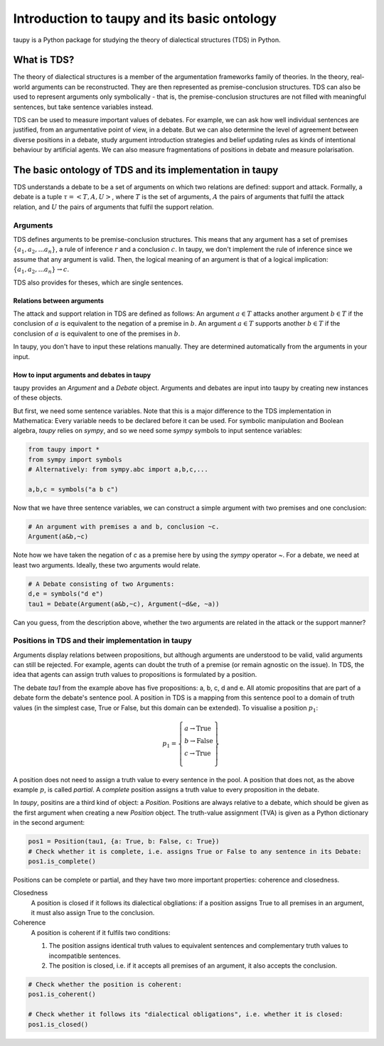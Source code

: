 Introduction to taupy and its basic ontology
********************************************

taupy is a Python package for studying the theory of dialectical structures (TDS) in Python.

What is TDS?
============

The theory of dialectical structures is a member of the argumentation frameworks family of theories.
In the theory, real-world arguments can be reconstructed. They are then represented as premise-conclusion
structures. TDS can also be used to represent arguments only symbolically - that is, the premise-conclusion
structures are not filled with meaningful sentences, but take sentence variables instead. 

TDS can be used to measure important values of debates. For example, we can ask how well individual
sentences are justified, from an argumentative point of view, in a debate. But we can also determine
the level of agreement between diverse positions in a debate, study argument introduction strategies and 
belief updating rules as kinds of intentional behaviour by artificial agents. We can also measure 
fragmentations of positions in debate and measure polarisation.

The basic ontology of TDS and its implementation in taupy
=========================================================

TDS understands a debate to be a set of arguments on which two relations are defined: support and attack.
Formally, a debate is a tuple :math:`\tau = \left< T, A, U\right>`, where :math:`T` is the set of 
arguments, :math:`A` the pairs of arguments that fulfil the attack relation, and :math:`U` the pairs of
arguments that fulfil the support relation.

Arguments
---------
TDS defines arguments to be premise-conclusion structures. This means that any argument has a set of 
premises :math:`\left\{ a_1, a_2, ... a_n \right\}`, a rule of inference :math:`r` and a conclusion :math:`c`.
In taupy, we don't implement the rule of inference since we assume that any argument is valid. Then, the 
logical meaning of an argument is that of a logical implication: :math:`\left\{ a_1, a_2, ... a_n \right\} \to c`.

TDS also provides for theses, which are single sentences.

Relations between arguments
^^^^^^^^^^^^^^^^^^^^^^^^^^^
The attack and support relation in TDS are defined as follows: An argument :math:`a\in T` attacks another
argument :math:`b\in T` if the conclusion of :math:`a` is equivalent to the negation of a premise in :math:`b`.
An argument :math:`a\in T` supports another :math:`b\in T` if the conclusion of :math:`a` is equivalent to one of
the premises in :math:`b`.

In taupy, you don't have to input these relations manually. They are determined automatically from the 
arguments in your input. 

How to input arguments and debates in taupy
^^^^^^^^^^^^^^^^^^^^^^^^^^^^^^^^^^^^^^^^^^^
taupy provides an `Argument` and a `Debate` object. Arguments and debates are input into taupy by
creating new instances of these objects.

But first, we need some sentence variables. Note that this is a major difference to the TDS implementation in Mathematica: Every variable 
needs to be declared before it can be used. For symbolic manipulation and Boolean algebra, `taupy` 
relies on `sympy`, and so we need some `sympy` symbols to input sentence variables: 

.. code:: python

   from taupy import * 
   from sympy import symbols
   # Alternatively: from sympy.abc import a,b,c,...

   a,b,c = symbols("a b c")

Now that we have three sentence variables, we can construct a simple argument with two premises and 
one conclusion:

.. code:: python   

   # An argument with premises a and b, conclusion ~c.
   Argument(a&b,~c)

Note how we have taken the negation of `c` as a premise here by using the `sympy` operator `~`. 
For a debate, we need at least two arguments. Ideally, these two arguments would relate.

.. code:: python  

   # A Debate consisting of two Arguments:
   d,e = symbols("d e")
   tau1 = Debate(Argument(a&b,~c), Argument(~d&e, ~a))

Can you guess, from the description above, whether the two arguments are related in the attack or the 
support manner?

Positions in TDS and their implementation in taupy
--------------------------------------------------
Arguments display relations between propositions, but although arguments are understood to be valid, 
valid arguments can still be rejected. For example, agents can doubt the truth of a premise (or remain
agnostic on the issue). In TDS, the idea that agents can assign truth values to propositions is formulated 
by a position.

The debate `tau1` from the example above has five propositions: a, b, c, d and e. All atomic propositins 
that are part of a debate form the debate's sentence pool. A position in TDS is a mapping from this 
sentence pool to a domain of truth values (in the simplest case, True or False, but this domain can be
extended). To visualise a position :math:`p_1`:

.. math::

   p_1 = \left\{ \begin{array}{l}
                    a \to \text{True}\\
                    b \to \text{False}\\
                    c \to \text{True}\\
                 \end{array} \right\}

A position does not need to assign a truth value to every sentence in the pool. A position that does not, 
as the above example :math:`p`, is called *partial*. A *complete* position assigns a truth value to every
proposition in the debate. 

In `taupy`, positins are a third kind of object: a `Position`. Positions are always relative to a debate,
which should be given as the first argument when creating a new `Position` object. The truth-value assignment
(TVA) is given as a Python dictionary in the second argument:

.. code:: python

   pos1 = Position(tau1, {a: True, b: False, c: True})
   # Check whether it is complete, i.e. assigns True or False to any sentence in its Debate:
   pos1.is_complete()

Positions can be complete or partial, and they have two more important properties: coherence and closedness.

Closedness
   A position is closed if it follows its dialectical obgliations: if a position assigns True to all
   premises in an argument, it must also assign True to the conclusion.

Coherence
   A position is coherent if it fulfils two conditions:

   1. The position assigns identical truth values to equivalent sentences and complementary truth values to incompatible sentences.
   2. The position is closed, i.e. if it accepts all premises of an argument, it also accepts the conclusion.

.. code:: python

   # Check whether the position is coherent:
   pos1.is_coherent()

   # Check whether it follows its "dialectical obligations", i.e. whether it is closed:
   pos1.is_closed()
